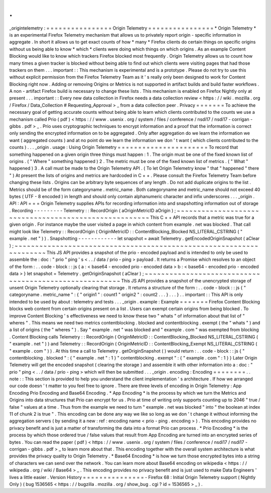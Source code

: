 .
.
_origintelemetry
:
=
=
=
=
=
=
=
=
=
=
=
=
=
=
=
=
Origin
Telemetry
=
=
=
=
=
=
=
=
=
=
=
=
=
=
=
=
*
Origin
Telemetry
*
is
an
experimental
Firefox
Telemetry
mechanism
that
allows
us
to
privately
report
origin
-
specific
information
in
aggregate
.
In
short
it
allows
us
to
get
exact
counts
of
how
*
many
*
Firefox
clients
do
certain
things
on
specific
origins
without
us
being
able
to
know
*
which
*
clients
were
doing
which
things
on
which
origins
.
As
an
example
Content
Blocking
would
like
to
know
which
trackers
Firefox
blocked
most
frequently
.
Origin
Telemetry
allows
us
to
count
how
many
times
a
given
tracker
is
blocked
without
being
able
to
find
out
which
clients
were
visiting
pages
that
had
those
trackers
on
them
.
.
.
important
:
:
This
mechanism
is
experimental
and
is
a
prototype
.
Please
do
not
try
to
use
this
without
explicit
permission
from
the
Firefox
Telemetry
Team
as
it
'
s
really
only
been
designed
to
work
for
Content
Blocking
right
now
.
Adding
or
removing
Origins
or
Metrics
is
not
supported
in
artifact
builds
and
build
faster
workflows
.
A
non
-
artifact
Firefox
build
is
necessary
to
change
these
lists
.
This
mechanism
is
enabled
on
Firefox
Nightly
only
at
present
.
.
.
important
:
:
Every
new
data
collection
in
Firefox
needs
a
data
collection
review
<
https
:
/
/
wiki
.
mozilla
.
org
/
Firefox
/
Data_Collection
#
Requesting_Approval
>
_
from
a
data
collection
peer
.
Privacy
=
=
=
=
=
=
=
To
achieve
the
necessary
goal
of
getting
accurate
counts
without
being
able
to
learn
which
clients
contributed
to
the
counts
we
use
a
mechanism
called
Prio
(
pdf
)
<
https
:
/
/
www
.
usenix
.
org
/
system
/
files
/
conference
/
nsdi17
/
nsdi17
-
corrigan
-
gibbs
.
pdf
>
_
.
Prio
uses
cryptographic
techniques
to
encrypt
information
and
a
proof
that
the
information
is
correct
only
sending
the
encrypted
information
on
to
be
aggregated
.
Only
after
aggregation
do
we
learn
the
information
we
want
(
aggregated
counts
)
and
at
no
point
do
we
learn
the
information
we
don
'
t
want
(
which
clients
contributed
to
the
counts
)
.
.
.
_origin
.
usage
:
Using
Origin
Telemetry
=
=
=
=
=
=
=
=
=
=
=
=
=
=
=
=
=
=
=
=
=
=
To
record
that
something
happened
on
a
given
origin
three
things
must
happen
:
1
.
The
origin
must
be
one
of
the
fixed
known
list
of
origins
.
(
"
Where
"
something
happened
)
2
.
The
metric
must
be
one
of
the
fixed
known
list
of
metrics
.
(
"
What
"
happened
)
3
.
A
call
must
be
made
to
the
Origin
Telemetry
API
.
(
To
let
Origin
Telemetry
know
"
that
"
happened
"
there
"
)
At
present
the
lists
of
origins
and
metrics
are
hardcoded
in
C
+
+
.
Please
consult
the
Firefox
Telemetry
Team
before
changing
these
lists
.
Origins
can
be
arbitrary
byte
sequences
of
any
length
.
Do
not
add
duplicate
origins
to
the
list
.
Metrics
should
be
of
the
form
categoryname
.
metric_name
.
Both
categoryname
and
metric_name
should
not
exceed
40
bytes
(
UTF
-
8
encoded
)
in
length
and
should
only
contain
alphanumeric
character
and
infix
underscores
.
.
.
_origin
.
API
:
API
=
=
=
Origin
Telemetry
supplies
APIs
for
recording
information
into
and
snapshotting
information
out
of
storage
.
Recording
-
-
-
-
-
-
-
-
-
Telemetry
:
:
RecordOrigin
(
aOriginMetricID
aOrigin
)
;
~
~
~
~
~
~
~
~
~
~
~
~
~
~
~
~
~
~
~
~
~
~
~
~
~
~
~
~
~
~
~
~
~
~
~
~
~
~
~
~
~
~
~
~
~
~
~
~
~
~
~
~
~
~
This
C
+
+
API
records
that
a
metric
was
true
for
a
given
origin
.
For
instance
maybe
the
user
visited
a
page
in
which
content
from
example
.
net
was
blocked
.
That
call
might
look
like
Telemetry
:
:
RecordOrigin
(
OriginMetricID
:
:
ContentBlocking_Blocked
NS_LITERAL_CSTRING
(
"
example
.
net
"
)
)
.
Snapshotting
-
-
-
-
-
-
-
-
-
-
-
-
let
snapshot
=
await
Telemetry
.
getEncodedOriginSnapshot
(
aClear
)
;
~
~
~
~
~
~
~
~
~
~
~
~
~
~
~
~
~
~
~
~
~
~
~
~
~
~
~
~
~
~
~
~
~
~
~
~
~
~
~
~
~
~
~
~
~
~
~
~
~
~
~
~
~
~
~
~
~
~
~
~
~
~
~
~
~
~
~
~
This
JS
API
provides
a
snapshot
of
the
prio
-
encoded
payload
and
is
intended
to
only
be
used
to
assemble
the
:
doc
:
"
prio
"
ping
'
s
<
.
.
/
data
/
prio
-
ping
>
payload
.
It
returns
a
Promise
which
resolves
to
an
object
of
the
form
:
.
.
code
-
block
:
:
js
{
a
:
<
base64
-
encoded
prio
-
encoded
data
>
b
:
<
base64
-
encoded
prio
-
encoded
data
>
}
let
snapshot
=
Telemetry
.
getOriginSnapshot
(
aClear
)
;
~
~
~
~
~
~
~
~
~
~
~
~
~
~
~
~
~
~
~
~
~
~
~
~
~
~
~
~
~
~
~
~
~
~
~
~
~
~
~
~
~
~
~
~
~
~
~
~
~
~
~
~
~
~
~
This
JS
API
provides
a
snapshot
of
the
unencrypted
storage
of
unsent
Origin
Telemetry
optionally
clearing
that
storage
.
It
returns
a
structure
of
the
form
:
.
.
code
-
block
:
:
js
{
"
categoryname
.
metric_name
"
:
{
"
origin1
"
:
count1
"
origin2
"
:
count2
.
.
.
}
.
.
.
}
.
.
important
:
:
This
API
is
only
intended
to
be
used
by
about
:
telemetry
and
tests
.
.
.
_origin
.
example
:
Example
=
=
=
=
=
=
=
Firefox
Content
Blocking
blocks
web
content
from
certain
origins
present
on
a
list
.
Users
can
exempt
certain
origins
from
being
blocked
.
To
improve
Content
Blocking
'
s
effectiveness
we
need
to
know
these
two
"
whats
"
of
information
about
that
list
of
"
wheres
"
.
This
means
we
need
two
metrics
contentblocking
.
blocked
and
contentblocking
.
exempt
(
the
"
whats
"
)
and
a
list
of
origins
(
the
"
wheres
"
)
.
Say
"
example
.
net
"
was
blocked
and
"
example
.
com
"
was
exempted
from
blocking
.
Content
Blocking
calls
Telemetry
:
:
RecordOrigin
(
OriginMetricID
:
:
ContentBlocking_Blocked
NS_LITERAL_CSTRING
(
"
example
.
net
"
)
)
and
Telemetry
:
:
RecordOrigin
(
OriginMetricID
:
:
ContentBlocking_Exempt
NS_LITERAL_CSTRING
(
"
example
.
com
"
)
)
.
At
this
time
a
call
to
Telemetry
.
getOriginSnapshot
(
)
would
return
:
.
.
code
-
block
:
:
js
{
"
contentblocking
.
blocked
"
:
{
"
example
.
net
"
:
1
}
"
contentblocking
.
exempt
"
:
{
"
example
.
com
"
:
1
}
}
Later
Origin
Telemetry
will
get
the
encoded
snapshot
(
clearing
the
storage
)
and
assemble
it
with
other
information
into
a
:
doc
:
"
prio
"
ping
<
.
.
/
data
/
prio
-
ping
>
which
will
then
be
submitted
.
.
.
_origin
.
encoding
:
Encoding
=
=
=
=
=
=
=
=
.
.
note
:
:
This
section
is
provided
to
help
you
understand
the
client
implementation
'
s
architecture
.
If
how
we
arranged
our
code
doesn
'
t
matter
to
you
feel
free
to
ignore
.
There
are
three
levels
of
encoding
in
Origin
Telemetry
:
App
Encoding
Prio
Encoding
and
Base64
Encoding
.
*
App
Encoding
*
is
the
process
by
which
we
turn
the
Metrics
and
Origins
into
data
structures
that
Prio
can
encrypt
for
us
.
Prio
at
time
of
writing
only
supports
counting
up
to
2046
"
true
/
false
"
values
at
a
time
.
Thus
from
the
example
we
need
to
turn
"
example
.
net
was
blocked
"
into
"
the
boolean
at
index
11
of
chunk
2
is
true
"
.
This
encoding
can
be
done
any
way
we
like
so
long
as
we
don
'
t
change
it
without
informing
the
aggregation
servers
(
by
sending
it
a
new
:
ref
:
encoding
name
<
prio
-
ping
.
encoding
>
)
.
This
encoding
provides
no
privacy
benefit
and
is
just
a
matter
of
transforming
the
data
into
a
format
Prio
can
process
.
*
Prio
Encoding
*
is
the
process
by
which
those
ordered
true
/
false
values
that
result
from
App
Encoding
are
turned
into
an
encrypted
series
of
bytes
.
You
can
read
the
paper
(
pdf
)
<
https
:
/
/
www
.
usenix
.
org
/
system
/
files
/
conference
/
nsdi17
/
nsdi17
-
corrigan
-
gibbs
.
pdf
>
_
to
learn
more
about
that
.
This
encoding
together
with
the
overall
system
architecture
is
what
provides
the
privacy
quality
to
Origin
Telemetry
.
*
Base64
Encoding
*
is
how
we
turn
those
encrypted
bytes
into
a
string
of
characters
we
can
send
over
the
network
.
You
can
learn
more
about
Base64
encoding
on
wikipedia
<
https
:
/
/
wikipedia
.
org
/
wiki
/
Base64
>
_
.
This
encoding
provides
no
privacy
benefit
and
is
just
used
to
make
Data
Engineers
'
lives
a
little
easier
.
Version
History
=
=
=
=
=
=
=
=
=
=
=
=
=
=
=
-
Firefox
68
:
Initial
Origin
Telemetry
support
(
Nightly
Only
)
(
bug
1536565
<
https
:
/
/
bugzilla
.
mozilla
.
org
/
show_bug
.
cgi
?
id
=
1536565
>
_
)
.

